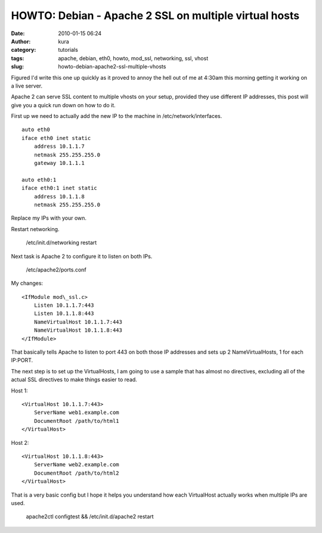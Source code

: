 HOWTO: Debian - Apache 2 SSL on multiple virtual hosts
######################################################
:date: 2010-01-15 06:24
:author: kura
:category: tutorials
:tags: apache, debian, eth0, howto, mod_ssl, networking, ssl, vhost
:slug: howto-debian-apache2-ssl-multiple-vhosts

Figured I'd write this one up quickly as it proved to annoy the hell out
of me at 4:30am this morning getting it working on a live server.

Apache 2 can serve SSL content to multiple vhosts on your setup,
provided they use different IP addresses, this post will give you a
quick run down on how to do it.

First up we need to actually add the new IP to the machine in
/etc/network/interfaces.

::

    auto eth0
    iface eth0 inet static
        address 10.1.1.7
        netmask 255.255.255.0
        gateway 10.1.1.1

    auto eth0:1
    iface eth0:1 inet static
        address 10.1.1.8
        netmask 255.255.255.0

Replace my IPs with your own.

Restart networking.

    /etc/init.d/networking restart

Next task is Apache 2 to configure it to listen on both IPs.

    /etc/apache2/ports.conf

My changes::

    <IfModule mod\_ssl.c>
        Listen 10.1.1.7:443
        Listen 10.1.1.8:443
        NameVirtualHost 10.1.1.7:443
        NameVirtualHost 10.1.1.8:443
    </IfModule>

That basically tells Apache to listen to port 443 on both those IP
addresses and sets up 2 NameVirtualHosts, 1 for each IP:PORT.

The next step is to set up the VirtualHosts, I am going to use a sample
that has almost no directives, excluding all of the actual SSL
directives to make things easier to read.

Host 1::

    <VirtualHost 10.1.1.7:443>
        ServerName web1.example.com
        DocumentRoot /path/to/html1
    </VirtualHost>

Host 2::

    <VirtualHost 10.1.1.8:443>
        ServerName web2.example.com
        DocumentRoot /path/to/html2
    </VirtualHost>

That is a very basic config but I hope it helps you understand how each
VirtualHost actually works when multiple IPs are used.

    apache2ctl configtest && /etc/init.d/apache2 restart
